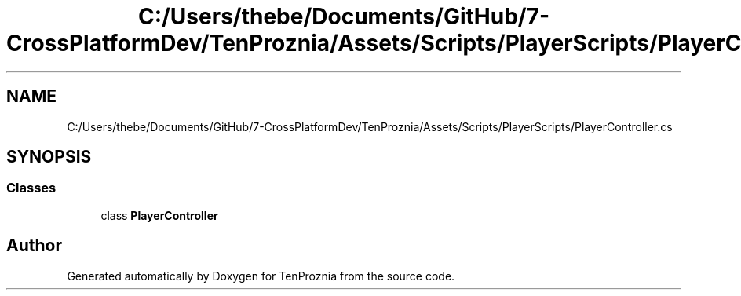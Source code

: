 .TH "C:/Users/thebe/Documents/GitHub/7-CrossPlatformDev/TenProznia/Assets/Scripts/PlayerScripts/PlayerController.cs" 3 "Fri Sep 24 2021" "Version v1" "TenProznia" \" -*- nroff -*-
.ad l
.nh
.SH NAME
C:/Users/thebe/Documents/GitHub/7-CrossPlatformDev/TenProznia/Assets/Scripts/PlayerScripts/PlayerController.cs
.SH SYNOPSIS
.br
.PP
.SS "Classes"

.in +1c
.ti -1c
.RI "class \fBPlayerController\fP"
.br
.in -1c
.SH "Author"
.PP 
Generated automatically by Doxygen for TenProznia from the source code\&.
